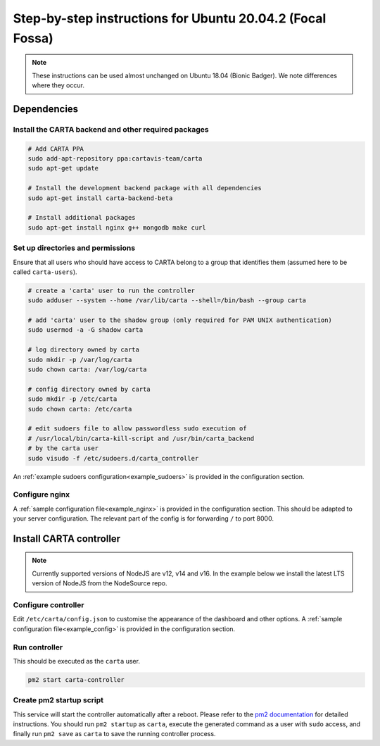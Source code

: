 .. _focal_instructions:

Step-by-step instructions for Ubuntu 20.04.2 (Focal Fossa)
==========================================================

.. note::

    These instructions can be used almost unchanged on Ubuntu 18.04 (Bionic Badger). We note differences where they occur.

Dependencies
------------

Install the CARTA backend and other required packages
~~~~~~~~~~~~~~~~~~~~~~~~~~~~~~~~~~~~~~~~~~~~~~~~~~~~~

.. code-block:: shell

    # Add CARTA PPA
    sudo add-apt-repository ppa:cartavis-team/carta
    sudo apt-get update

    # Install the development backend package with all dependencies
    sudo apt-get install carta-backend-beta
    
    # Install additional packages
    sudo apt-get install nginx g++ mongodb make curl

Set up directories and permissions
~~~~~~~~~~~~~~~~~~~~~~~~~~~~~~~~~~

Ensure that all users who should have access to CARTA belong to a group that identifies them (assumed here to be called ``carta-users``).

.. code-block:: shell

    # create a 'carta' user to run the controller
    sudo adduser --system --home /var/lib/carta --shell=/bin/bash --group carta
    
    # add 'carta' user to the shadow group (only required for PAM UNIX authentication)
    sudo usermod -a -G shadow carta

    # log directory owned by carta
    sudo mkdir -p /var/log/carta
    sudo chown carta: /var/log/carta

    # config directory owned by carta
    sudo mkdir -p /etc/carta
    sudo chown carta: /etc/carta

    # edit sudoers file to allow passwordless sudo execution of 
    # /usr/local/bin/carta-kill-script and /usr/bin/carta_backend
    # by the carta user  
    sudo visudo -f /etc/sudoers.d/carta_controller
    
An :ref:`example sudoers configuration<example_sudoers>` is provided in the configuration section.

Configure nginx
~~~~~~~~~~~~~~~

A :ref:`sample configuration file<example_nginx>` is provided in the configuration section. This should be adapted to your server configuration. The relevant part of the config is for forwarding ``/`` to port 8000.

Install CARTA controller
------------------------

.. note::
	Currently supported versions of NodeJS are v12, v14 and v16. In the example below we install the latest LTS version of NodeJS from the NodeSource repo.
.. code-block:: shell
	# Install the latest NodeJS LTS repo
	curl -fsSL https://deb.nodesource.com/setup_lts.x | sudo -E bash -

	# Install NodeJS, NPM and tools required to compile native addons
	sudo apt-get install -y nodejs build-essential

    # Install carta-controller (includes frontend config)
    sudo npm install -g --unsafe-perm carta-controller@dev
    
    # Install PM2 node service
    sudo npm install -g pm2

    # Switch to carta user
    sudo su - carta
    
    # Generate private/public keys
    cd /etc/carta
    openssl genrsa -out carta_private.pem 4096
    openssl rsa -in carta_private.pem -outform PEM -pubout -out carta_public.pem
    
Configure controller
~~~~~~~~~~~~~~~~~~~~
    
Edit ``/etc/carta/config.json`` to customise the appearance of the dashboard and other options. A :ref:`sample configuration file<example_config>` is provided in the configuration section.
    
Run controller
~~~~~~~~~~~~~~

This should be executed as the ``carta`` user.

.. code-block:: shell

    pm2 start carta-controller

Create pm2 startup script
~~~~~~~~~~~~~~~~~~~~~~~~~

This service will start the controller automatically after a reboot. Please refer to the `pm2 documentation <https://pm2.keymetrics.io/docs/usage/startup/>`_ for detailed instructions. You should run ``pm2 startup`` as ``carta``, execute the generated command as a user with ``sudo`` access, and finally run ``pm2 save`` as ``carta`` to save the running controller process.

